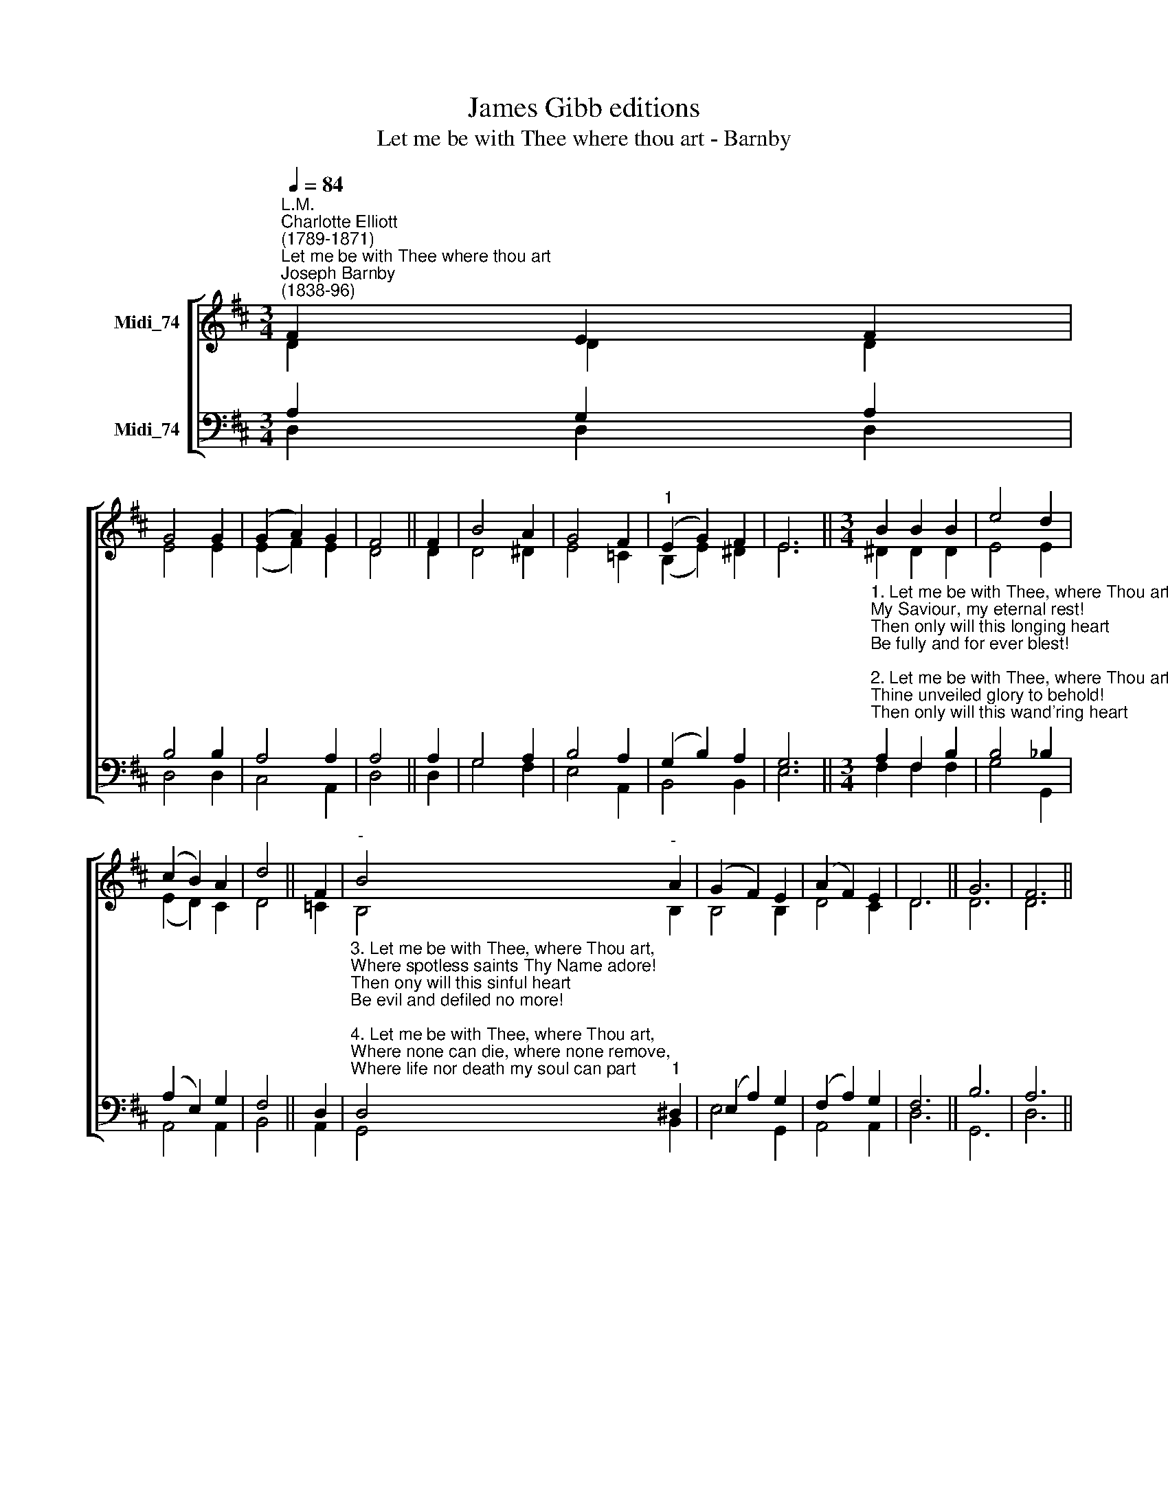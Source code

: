 X:1
T:James Gibb editions
T:Let me be with Thee where thou art - Barnby
%%score [ ( 1 2 ) ( 3 4 ) ]
L:1/8
Q:1/4=84
M:3/4
K:D
V:1 treble nm="Midi_74"
V:2 treble 
V:3 bass nm="Midi_74"
V:4 bass 
V:1
"^L.M.""^Charlotte Elliott\n(1789-1871)""^Let me be with Thee where thou art""^Joseph Barnby\n(1838-96)" F2 E2 F2 | %1
 G4 G2 | (G2 A2) G2 | F4 || F2 | B4 A2 | G4 F2 |"^1" (E2 G2) F2 | E6 ||[M:3/4] B2 B2 B2 | e4 d2 | %11
 (c2 B2) A2 | d4 || F2 |"^-" B4"^-" A2 | (G2 F2) E2 | (A2 F2) E2 | D6 || G6 | F6 || %20
V:2
 D2 D2 D2 | E4 E2 | (E2 F2) E2 | D4 || D2 | D4 ^D2 | E4 =C2 | (B,2 E2) ^D2 | E6 || %9
[M:3/4] ^D2 D2 D2 | E4 E2 | (E2 D2) C2 | D4 || =C2 | B,4 B,2 | B,4 B,2 | D4 C2 | D6 || D6 | D6 || %20
V:3
 A,2 G,2 A,2 | B,4 B,2 | A,4 A,2 | A,4 || A,2 | G,4 A,2 | B,4 A,2 | (G,2 B,2) A,2 | G,6 || %9
[M:3/4]"^1. Let me be with Thee, where Thou art,\nMy Saviour, my eternal rest!\nThen only will this longing heart\nBe fully and for ever blest!\n\n2. Let me be with Thee, where Thou art,\nThine unveiled glory to behold!\nThen only will this wand'ring heart\nCease to be faithless, treach'rous cold!" A,2 F,2 B,2 | %10
 B,4 _B,2 | (A,2 E,2) G,2 | F,4 || D,2 | %14
"^3. Let me be with Thee, where Thou art,\nWhere spotless saints Thy Name adore!\nThen ony will this sinful heart\nBe evil and defiled no more!\n\n4. Let me be with Thee, where Thou art,\nWhere none can die, where none remove,\nWhere life nor death my soul can part\nFrom Thy blest presence and Thy love!" D,4"^1" ^D,2 | %15
 (E,2 A,2) G,2 | (F,2 A,2) G,2 | F,6 || B,6 | A,6 || %20
V:4
 D,2 D,2 D,2 | D,4 D,2 | C,4 A,,2 | D,4 || D,2 | G,4 F,2 | E,4 A,,2 | B,,4 B,,2 | E,6 || %9
[M:3/4] F,2 F,2 F,2 | G,4 G,,2 | A,,4 A,,2 | B,,4 || A,,2 | G,,4 B,,2 | E,4 G,,2 | A,,4 A,,2 | %17
 D,6 || G,,6 | D,6 || %20

